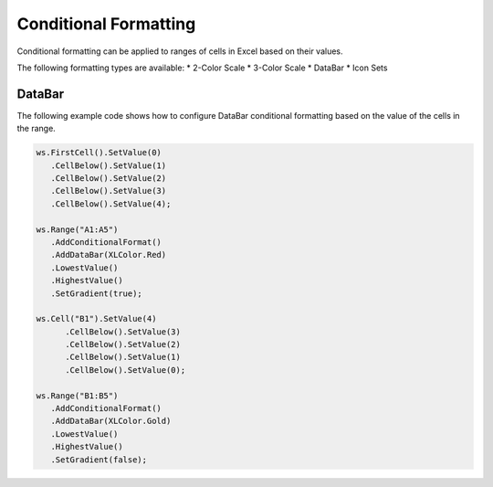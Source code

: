 ************
Conditional Formatting
************
Conditional formatting can be applied to ranges of cells in Excel based on their values. 

The following formatting types are available:
* 2-Color Scale
* 3-Color Scale
* DataBar
* Icon Sets

DataBar
#######
The following example code shows how to configure DataBar conditional formatting based on the value of the cells in the range.

.. code-block:: csharp

   ws.FirstCell().SetValue(0)
      .CellBelow().SetValue(1)
      .CellBelow().SetValue(2)
      .CellBelow().SetValue(3)
      .CellBelow().SetValue(4);

   ws.Range("A1:A5")
      .AddConditionalFormat()
      .AddDataBar(XLColor.Red)
      .LowestValue()
      .HighestValue()
      .SetGradient(true);

   ws.Cell("B1").SetValue(4)
         .CellBelow().SetValue(3)
         .CellBelow().SetValue(2)
         .CellBelow().SetValue(1)
         .CellBelow().SetValue(0);

   ws.Range("B1:B5")
      .AddConditionalFormat()
      .AddDataBar(XLColor.Gold)
      .LowestValue()
      .HighestValue()
      .SetGradient(false);


.. image:: img/conditional-formatting-databar-gradients.png
   :alt: Data inserted through code sample

.. image:: img/conditional-formatting-databar-configuration.png
   :alt: The configuration screen in Excel for Databar conditional formatting
